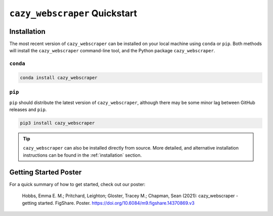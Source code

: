 ==============================
``cazy_webscraper`` Quickstart
==============================

------------
Installation
------------

The most recent version of ``cazy_webscraper`` can be installed on your local machine using ``conda`` or ``pip``. Both methods will install the ``cazy_webscraper`` command-line tool, and the Python package ``cazy_webscraper``.

^^^^^^^^^
``conda``
^^^^^^^^^

.. code-block:: bash

   conda install cazy_webscraper

^^^^^^^
``pip``
^^^^^^^

``pip`` should distribute the latest version of ``cazy_webscraper``, although there may be some minor lag between GitHub releases and ``pip``.

.. code-block:: bash

   pip3 install cazy_webscraper

.. TIP::
    ``cazy_webscraper`` can also be installed directly from source. More detailed, and alternative installation instructions can be found in the :ref:`installation` section.


----------------------
Getting Started Poster
----------------------

For a quick summary of how to get started, check out our poster:

    Hobbs, Emma E. M.; Pritchard, Leighton; Gloster, Tracey M.; Chapman, Sean (2021): cazy_webscraper - getting started. FigShare. Poster. `https://doi.org/10.6084/m9.figshare.14370869.v3 <https://doi.org/10.6084/m9.figshare.14370869.v3>`_ 
